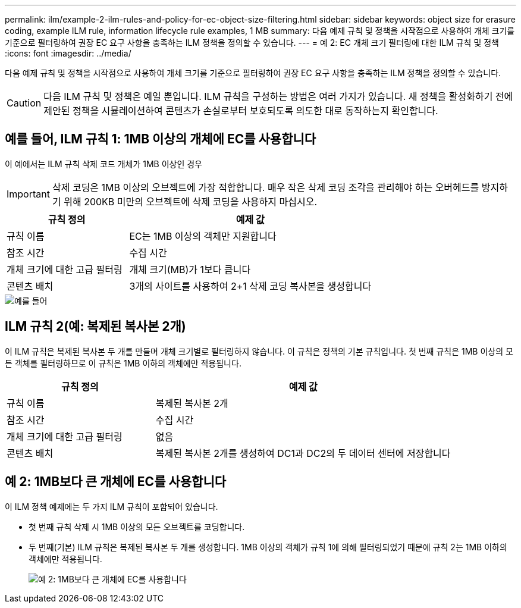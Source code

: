 ---
permalink: ilm/example-2-ilm-rules-and-policy-for-ec-object-size-filtering.html 
sidebar: sidebar 
keywords: object size for erasure coding, example ILM rule, information lifecycle rule examples, 1 MB 
summary: 다음 예제 규칙 및 정책을 시작점으로 사용하여 개체 크기를 기준으로 필터링하여 권장 EC 요구 사항을 충족하는 ILM 정책을 정의할 수 있습니다. 
---
= 예 2: EC 개체 크기 필터링에 대한 ILM 규칙 및 정책
:icons: font
:imagesdir: ../media/


[role="lead"]
다음 예제 규칙 및 정책을 시작점으로 사용하여 개체 크기를 기준으로 필터링하여 권장 EC 요구 사항을 충족하는 ILM 정책을 정의할 수 있습니다.


CAUTION: 다음 ILM 규칙 및 정책은 예일 뿐입니다. ILM 규칙을 구성하는 방법은 여러 가지가 있습니다. 새 정책을 활성화하기 전에 제안된 정책을 시뮬레이션하여 콘텐츠가 손실로부터 보호되도록 의도한 대로 동작하는지 확인합니다.



== 예를 들어, ILM 규칙 1: 1MB 이상의 개체에 EC를 사용합니다

이 예에서는 ILM 규칙 삭제 코드 개체가 1MB 이상인 경우


IMPORTANT: 삭제 코딩은 1MB 이상의 오브젝트에 가장 적합합니다. 매우 작은 삭제 코딩 조각을 관리해야 하는 오버헤드를 방지하기 위해 200KB 미만의 오브젝트에 삭제 코딩을 사용하지 마십시오.

[cols="1a,2a"]
|===
| 규칙 정의 | 예제 값 


 a| 
규칙 이름
 a| 
EC는 1MB 이상의 객체만 지원합니다



 a| 
참조 시간
 a| 
수집 시간



 a| 
개체 크기에 대한 고급 필터링
 a| 
개체 크기(MB)가 1보다 큽니다



 a| 
콘텐츠 배치
 a| 
3개의 사이트를 사용하여 2+1 삭제 코딩 복사본을 생성합니다

|===
image::../media/policy_2_rule_1_ec_objects_adv_filtering.png[예를 들어, ILM 규칙 1: 1MB 이상의 모든 개체에 EC를 사용합니다]



== ILM 규칙 2(예: 복제된 복사본 2개)

이 ILM 규칙은 복제된 복사본 두 개를 만들며 개체 크기별로 필터링하지 않습니다. 이 규칙은 정책의 기본 규칙입니다. 첫 번째 규칙은 1MB 이상의 모든 객체를 필터링하므로 이 규칙은 1MB 이하의 객체에만 적용됩니다.

[cols="1a,2a"]
|===
| 규칙 정의 | 예제 값 


 a| 
규칙 이름
 a| 
복제된 복사본 2개



 a| 
참조 시간
 a| 
수집 시간



 a| 
개체 크기에 대한 고급 필터링
 a| 
없음



 a| 
콘텐츠 배치
 a| 
복제된 복사본 2개를 생성하여 DC1과 DC2의 두 데이터 센터에 저장합니다

|===


== 예 2: 1MB보다 큰 개체에 EC를 사용합니다

이 ILM 정책 예제에는 두 가지 ILM 규칙이 포함되어 있습니다.

* 첫 번째 규칙 삭제 시 1MB 이상의 모든 오브젝트를 코딩합니다.
* 두 번째(기본) ILM 규칙은 복제된 복사본 두 개를 생성합니다. 1MB 이상의 객체가 규칙 1에 의해 필터링되었기 때문에 규칙 2는 1MB 이하의 객체에만 적용됩니다.
+
image::../media/policy_2_configured_policy.png[예 2: 1MB보다 큰 개체에 EC를 사용합니다]


